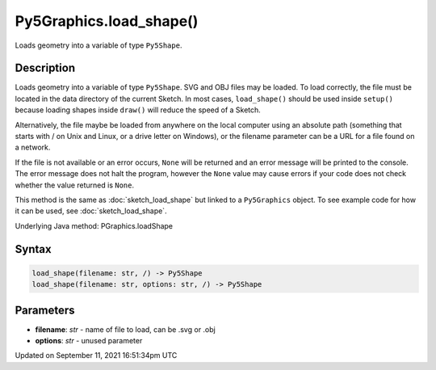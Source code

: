 Py5Graphics.load_shape()
========================

Loads geometry into a variable of type ``Py5Shape``.

Description
-----------

Loads geometry into a variable of type ``Py5Shape``. SVG and OBJ files may be loaded. To load correctly, the file must be located in the data directory of the current Sketch. In most cases, ``load_shape()`` should be used inside ``setup()`` because loading shapes inside ``draw()`` will reduce the speed of a Sketch.

Alternatively, the file maybe be loaded from anywhere on the local computer using an absolute path (something that starts with / on Unix and Linux, or a drive letter on Windows), or the filename parameter can be a URL for a file found on a network.

If the file is not available or an error occurs, ``None`` will be returned and an error message will be printed to the console. The error message does not halt the program, however the ``None`` value may cause errors if your code does not check whether the value returned is ``None``.

This method is the same as :doc:`sketch_load_shape` but linked to a ``Py5Graphics`` object. To see example code for how it can be used, see :doc:`sketch_load_shape`.

Underlying Java method: PGraphics.loadShape

Syntax
------

.. code:: python

    load_shape(filename: str, /) -> Py5Shape
    load_shape(filename: str, options: str, /) -> Py5Shape

Parameters
----------

* **filename**: `str` - name of file to load, can be .svg or .obj
* **options**: `str` - unused parameter


Updated on September 11, 2021 16:51:34pm UTC

